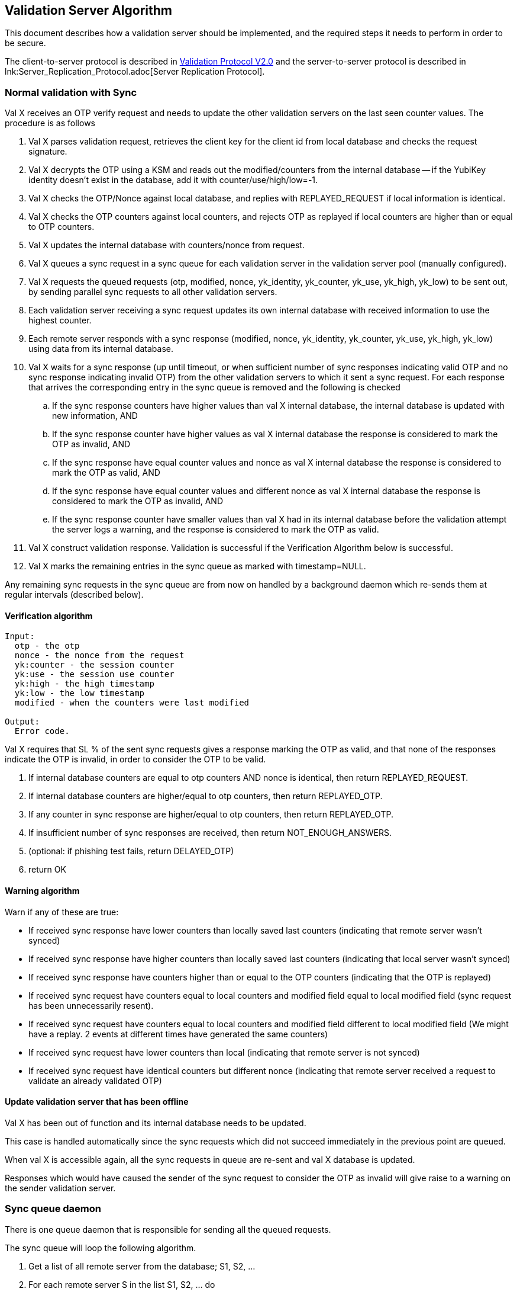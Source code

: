 == Validation Server Algorithm

This document describes how a validation server should be implemented,
and the required steps it needs to perform in order to be secure.

The client-to-server protocol is described in 
link:Validation_Protocol_V2.0.adoc[Validation Protocol V2.0] and the
server-to-server protocol is described in
lnk:Server_Replication_Protocol.adoc[Server Replication Protocol].

=== Normal validation with Sync

Val X receives an OTP verify request and needs to update the other
validation servers on the last seen counter values. The procedure is
as follows

. Val X parses validation request, retrieves the client key for the client id from local database and checks the request signature.
. Val X decrypts the OTP using a KSM and reads out the modified/counters from the internal database -- if the YubiKey identity doesn't exist in the database, add it with counter/use/high/low=-1.
. Val X checks the OTP/Nonce against local database, and replies with REPLAYED_REQUEST if local information is identical.
. Val X checks the OTP counters against local counters, and rejects OTP as replayed if local counters are higher than or equal to OTP counters.
. Val X updates the internal database with counters/nonce from request.
. Val X queues a sync request in a sync queue for each validation server in the validation server pool (manually configured).
. Val X requests the queued requests (otp, modified, nonce, yk_identity, yk_counter, yk_use, yk_high, yk_low) to be sent out, by sending parallel sync requests to all other validation servers.
. Each validation server receiving a sync request updates its own internal database with received information to use the highest counter.
. Each remote server responds with a sync response (modified, nonce, yk_identity, yk_counter, yk_use, yk_high, yk_low) using data from its internal database.
. Val X waits for a sync response (up until timeout, or when sufficient number of sync responses indicating valid OTP and no sync response indicating invalid OTP) from the other validation servers to which it sent a sync request. For each response that arrives the corresponding entry in the sync queue is removed and the following is checked
.. If the sync response counters have higher values than val X internal database, the internal database is updated with new information, AND
.. If the sync response counter have higher values as val X internal database the response is considered to mark the OTP as invalid, AND
.. If the sync response have equal counter values and nonce as val X internal database the response is considered to mark the OTP as valid, AND
.. If the sync response have equal counter values and different nonce as val X internal database the response is considered to mark the OTP as invalid, AND
.. If the sync response counter have smaller values than val X had in its internal database before the validation attempt the server logs a warning, and the response is considered to mark the OTP as valid.
. Val X construct validation response.  Validation is successful if the Verification Algorithm below is successful.
. Val X marks the remaining entries in the sync queue as marked with timestamp=NULL.

Any remaining sync requests in the sync queue are from now on handled
by a background daemon which re-sends them at regular intervals
(described below).

==== Verification algorithm

....
Input:
  otp - the otp
  nonce - the nonce from the request
  yk:counter - the session counter
  yk:use - the session use counter
  yk:high - the high timestamp
  yk:low - the low timestamp
  modified - when the counters were last modified

Output:
  Error code.
....

Val X requires that SL % of the sent sync requests gives a response
marking the OTP as valid, and that none of the responses indicate the
OTP is invalid, in order to consider the OTP to be valid.

. If internal database counters are equal to otp counters AND nonce is identical, then return REPLAYED_REQUEST.
. If internal database counters are higher/equal to otp counters, then return REPLAYED_OTP.
. If any counter in sync response are higher/equal to otp counters, then return REPLAYED_OTP.
. If insufficient number of sync responses are received, then return NOT_ENOUGH_ANSWERS.
. (optional: if phishing test fails, return DELAYED_OTP)
. return OK

==== Warning algorithm

Warn if any of these are true:

* If received sync response have lower counters than locally saved last counters (indicating that remote server wasn't synced)

* If received sync response have higher counters than locally saved last counters (indicating that local server wasn't synced)

* If received sync response have counters higher than or equal to the OTP counters (indicating that the OTP is replayed)

* If received sync request have counters equal to local counters and modified field equal to local modified field (sync request has been unnecessarily resent).

* If received sync request have counters equal to local counters and modified field different to local modified field (We might have a replay. 2 events at different times have generated the same counters) 

* If received sync request have lower counters than local (indicating that remote server is not synced)

* If received sync request have identical counters but different nonce (indicating that remote server received a request to validate an already validated OTP)

==== Update validation server that has been offline

Val X has been out of function and its internal database needs to be
updated.

This case is handled automatically since the sync requests which did
not succeed immediately in the previous point are queued.

When val X is accessible again, all the sync requests in queue are
re-sent and val X database is updated.

Responses which would have caused the sender of the sync request to
consider the OTP as invalid will give raise to a warning on the sender
validation server.

=== Sync queue daemon

There is one queue daemon that is responsible for sending all the
queued requests.

The sync queue will loop the following algorithm.

. Get a list of all remote server from the database; S1, S2, ...
. For each remote server S in the list S1, S2, ... do
.. For each entry in the queue table for S which have a queued_time==NULL or a timestamp older than a configured period (e.g., one minute) do
... Send one request, using a configured timeout value (e.g., 30 seconds).
... If the request is unsuccessful (or times out), quit to the outer loop.
... The request was successful so the sync daemon receives counter/nonce values from the remote server.
... If the sync response counters are lower, give a warning
... If the sync response counters are equal and nonce different, give a warning
... If the sync response counter have higher than or equal values as val X internal database had at the moment of request creation a warning is logged.
... The sync daemon updates the internal database to use the highest counter values: {{{UPDATE yubikeys SET counter = X, sessionUse = Y, high = P, low = Q, nonce = N, accessed = D WHERE publicName = ID AND ((counter < X) OR (counter = X AND sessionUse < Y))}}}
... The corresponding entry in the sync queue is removed.

=== Logging matrix

Available parameters in comparisons are the following.

|================
| local | Local parameters at time of comparison
| otp | Parameters from OTP provided in validation request
| response | Parameters  in sync respone
| request | Parameters in sync request
| validation | Local parameters when OTP vaildation request arrived
|================
Parameters could be counters, modified, nonce.

=== Non-queued Sync response logging

We compare reponse parameters against validation parameters since we
are interested in if the server is in sync at the moment when the
validation request arrives.

[options="header"]
|=============
| condition |level |action |message
| response.counters < validation.counters | Notice | None | Remote server out of sync.
| response.counters > validation.counters | Notice | None |Local server out of sync.
| response.counters = validation.counters and response.nonce != validation.nonce | Notice | None | Servers out of sync. Nonce differs.
| response.counters = validation.counters and response.modified != validation.modified | Notice | None | Servers out of sync. Modified differs.
| response.counters > otp.counters  | Warning | OTP marked as invalid |OTP is replayed. Sync response counters higher than OTP counters
| response.counter = otp.counters and response.nonce != otp.nonce | Warning | OTP marked as invalid | OTP is replayed. Sync response counters equal to OTP counters and nonce differs.
|=============

=== Sync request logging

Both an original sync and a queued sync looks the same so we can not
determine if the sync is original or queued. Therefore the logging is
the same in both cases.

[options="header"]
|==============
| condition |level |message |note
| request.counters < local.counters | Warning | Remote server out of sync. |  
| request.counters = local.counters and request.modified = local.modifed and request.nonce = local.nonce | Notice | Sync request has been unnecessarily resent. | This could happen frequently whenever a syncentry is queued but the syncprocess terminates before the resonse to the syncentry arrives (since SL level was already achived).
| request.counters = local.counters and request.modified != local.modified and request.nonce = local.nonce | Warning | We might have a replay. 2 events at different times have generated the same counters. The time difference is X seconds |
| request.counters = local.counters and request.nonce != local.nonce | Warning | Remote server has received a request to validate an already validated OTP |
|===================

=== Queued sync response logging

What do we want to warn for here. Out of sync at time of OTP
validation request or out of sync compared to current local counters?

[options="header"]
|==============
| condition |level |message |note
| response.counters < validation.counters | Notice | Remote server out of sync compared to counters at validation request time. |
| response.counters > validation.counters | Notice | Local server out of sync compared to counters at validation request time. |
| response.counters < local.counters | Warning | Remote server out of sync compared to current local counters. |
| response.counters > local.counters | Warning | Local server out of sync compared to current local counters. Local server updated. |
| response.counters > otp.counters  | Error | Remote server has higher counters than OTP. This response would have marked the OTP as invalid. |
| response.counter = otp.counters and response.nonce != otp.nonce | Error | Remote server has equal counters as OTP and nonce differs. This response would have marked the OTP as invalid. |
|===============
